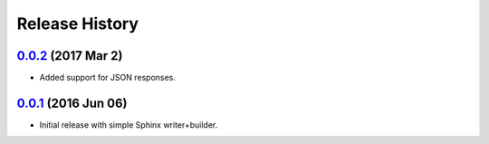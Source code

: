 Release History
===============

`0.0.2`_ (2017 Mar 2)
---------------------
- Added support for JSON responses.

`0.0.1`_ (2016 Jun 06)
----------------------
- Initial release with simple Sphinx writer+builder.

.. _Next Release: https://github.com/dave-shawley/sphinx-swagger/compare/0.0.2...HEAD
.. _0.0.2: https://github.com/dave-shawley/sphinx-swagger/compare/0.0.1...0.0.2
.. _0.0.1: https://github.com/dave-shawley/sphinx-swagger/compare/0.0.0...0.0.1
